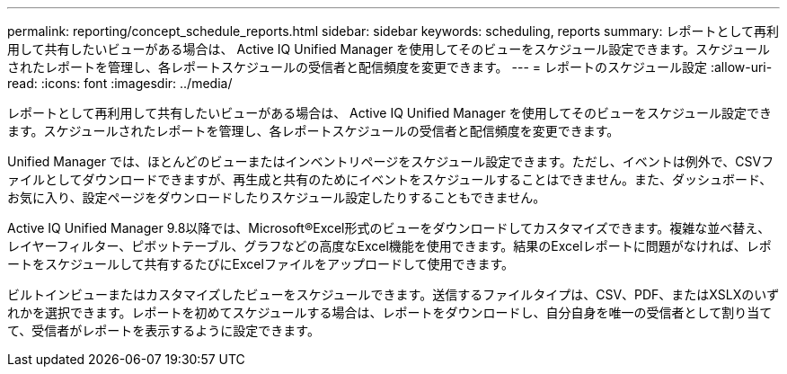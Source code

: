 ---
permalink: reporting/concept_schedule_reports.html 
sidebar: sidebar 
keywords: scheduling, reports 
summary: レポートとして再利用して共有したいビューがある場合は、 Active IQ Unified Manager を使用してそのビューをスケジュール設定できます。スケジュールされたレポートを管理し、各レポートスケジュールの受信者と配信頻度を変更できます。 
---
= レポートのスケジュール設定
:allow-uri-read: 
:icons: font
:imagesdir: ../media/


[role="lead"]
レポートとして再利用して共有したいビューがある場合は、 Active IQ Unified Manager を使用してそのビューをスケジュール設定できます。スケジュールされたレポートを管理し、各レポートスケジュールの受信者と配信頻度を変更できます。

Unified Manager では、ほとんどのビューまたはインベントリページをスケジュール設定できます。ただし、イベントは例外で、CSVファイルとしてダウンロードできますが、再生成と共有のためにイベントをスケジュールすることはできません。また、ダッシュボード、お気に入り、設定ページをダウンロードしたりスケジュール設定したりすることもできません。

Active IQ Unified Manager 9.8以降では、Microsoft®Excel形式のビューをダウンロードしてカスタマイズできます。複雑な並べ替え、レイヤーフィルター、ピボットテーブル、グラフなどの高度なExcel機能を使用できます。結果のExcelレポートに問題がなければ、レポートをスケジュールして共有するたびにExcelファイルをアップロードして使用できます。

ビルトインビューまたはカスタマイズしたビューをスケジュールできます。送信するファイルタイプは、CSV、PDF、またはXSLXのいずれかを選択できます。レポートを初めてスケジュールする場合は、レポートをダウンロードし、自分自身を唯一の受信者として割り当てて、受信者がレポートを表示するように設定できます。
